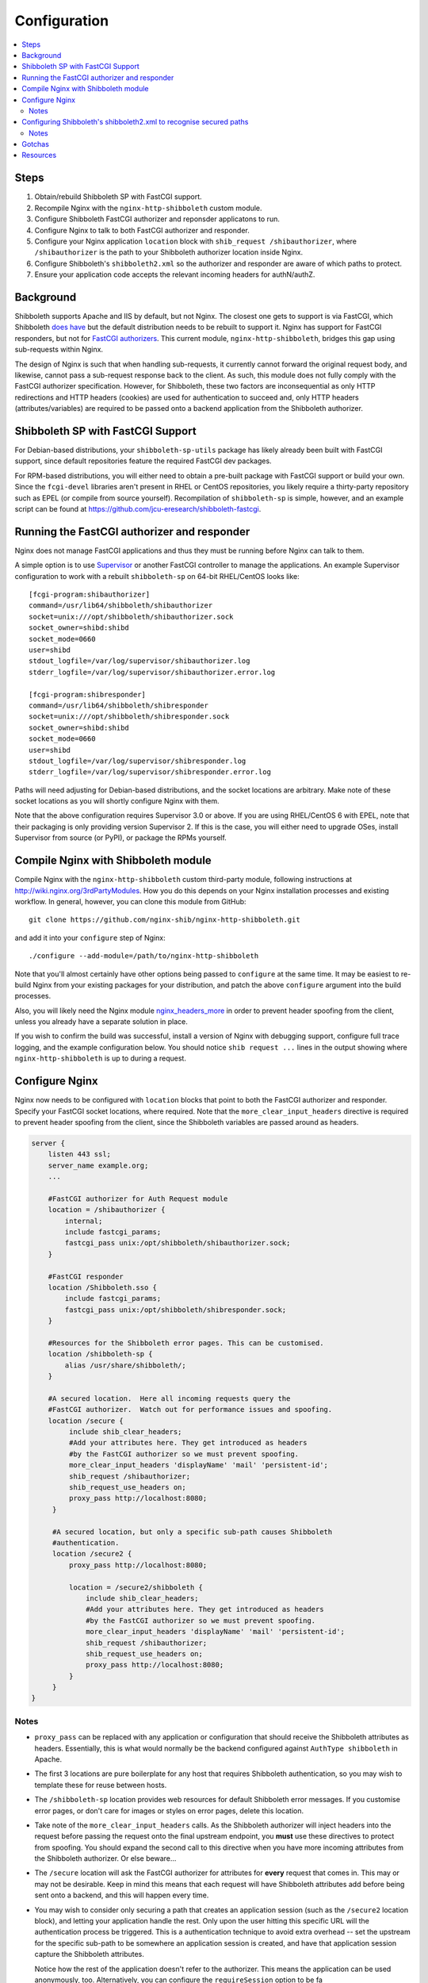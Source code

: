 Configuration
=============

.. contents::
   :local:
   :backlinks: none

Steps
-----

#. Obtain/rebuild Shibboleth SP with FastCGI support.
#. Recompile Nginx with the ``nginx-http-shibboleth`` custom module.
#. Configure Shibboleth FastCGI authorizer and reponsder applicatons to run.
#. Configure Nginx to talk to both FastCGI authorizer and responder.
#. Configure your Nginx application ``location`` block with ``shib_request
   /shibauthorizer``, where ``/shibauthorizer`` is the path to your Shibboleth
   authorizer location inside Nginx.
#. Configure Shibboleth's ``shibboleth2.xml`` so the authorizer and responder are
   aware of which paths to protect.
#. Ensure your application code accepts the relevant incoming headers for
   authN/authZ.

Background
----------

Shibboleth supports Apache and IIS by default, but not Nginx.  The closest one
gets to support is via FastCGI, which Shibboleth `does have
<https://wiki.shibboleth.net/confluence/display/SHIB2/NativeSPFastCGIConfig>`_
but the default distribution needs to be rebuilt to support it.  Nginx has
support for FastCGI responders, but not for `FastCGI authorizers
<http://www.fastcgi.com/drupal/node/22#S6.3>`_.  This current module,
``nginx-http-shibboleth``, bridges this gap using sub-requests within Nginx.

The design of Nginx is such that when handling sub-requests, it currently
cannot forward the original request body, and likewise, cannot pass a
sub-request response back to the client.  As such, this module does not fully
comply with the FastCGI authorizer specification. However, for Shibboleth,
these two factors are inconsequential as only HTTP redirections and HTTP
headers (cookies) are used for authentication to succeed and, only
HTTP headers (attributes/variables) are required to be passed onto a backend
application from the Shibboleth authorizer.


Shibboleth SP with FastCGI Support
----------------------------------

For Debian-based distributions, your ``shibboleth-sp-utils`` package has
likely already been built with FastCGI support, since default repositories
feature the required FastCGI dev packages.

For RPM-based distributions, you will either need to obtain a pre-built
package with FastCGI support or build your own.  Since the ``fcgi-devel``
libraries aren't present in RHEL or CentOS repositories, you likely require a
thirty-party repository such as EPEL (or compile from source yourself).
Recompilation of ``shibboleth-sp`` is simple, however, and an example script
can be found at https://github.com/jcu-eresearch/shibboleth-fastcgi.


Running the FastCGI authorizer and responder
--------------------------------------------

Nginx does not manage FastCGI applications and thus they must be running
before Nginx can talk to them.

A simple option is to use `Supervisor <http://supervisord.org/>`_ or another
FastCGI controller to manage the applications.  An example Supervisor
configuration to work with a rebuilt ``shibboleth-sp`` on 64-bit RHEL/CentOS
looks like::

    [fcgi-program:shibauthorizer]
    command=/usr/lib64/shibboleth/shibauthorizer
    socket=unix:///opt/shibboleth/shibauthorizer.sock
    socket_owner=shibd:shibd
    socket_mode=0660
    user=shibd
    stdout_logfile=/var/log/supervisor/shibauthorizer.log
    stderr_logfile=/var/log/supervisor/shibauthorizer.error.log

    [fcgi-program:shibresponder]
    command=/usr/lib64/shibboleth/shibresponder
    socket=unix:///opt/shibboleth/shibresponder.sock
    socket_owner=shibd:shibd
    socket_mode=0660
    user=shibd
    stdout_logfile=/var/log/supervisor/shibresponder.log
    stderr_logfile=/var/log/supervisor/shibresponder.error.log

Paths will need adjusting for Debian-based distributions, and the socket
locations are arbitrary.  Make note of these socket locations as you will
shortly configure Nginx with them.

Note that the above configuration requires Supervisor 3.0 or above.  If you
are using RHEL/CentOS 6 with EPEL, note that their packaging is only providing
version Supervisor 2.  If this is the case, you will either need to upgrade OSes,
install Supervisor from source (or PyPI), or package the RPMs yourself.


Compile Nginx with Shibboleth module
------------------------------------

Compile Nginx with the ``nginx-http-shibboleth`` custom third-party module,
following instructions at http://wiki.nginx.org/3rdPartyModules.  How you do
this depends on your Nginx installation processes and existing workflow.  In
general, however, you can clone this module from GitHub::

    git clone https://github.com/nginx-shib/nginx-http-shibboleth.git

and add it into your ``configure`` step of Nginx::

    ./configure --add-module=/path/to/nginx-http-shibboleth

Note that you'll almost certainly have other options being passed to
``configure`` at the same time.  It may be easiest to re-build Nginx from your
existing packages for your distribution, and patch the above ``configure``
argument into the build processes.

Also, you will likely need the Nginx module `nginx_headers_more
<http://wiki.nginx.org/HttpHeadersMoreModule>`_ in order to prevent header
spoofing from the client, unless you already have a separate solution in
place.

If you wish to confirm the build was successful, install a version of Nginx
with debugging support, configure full trace logging, and the example
configuration below.  You should notice ``shib request ...`` lines in the
output showing where ``nginx-http-shibboleth`` is up to during a request.


Configure Nginx
---------------

Nginx now needs to be configured with ``location`` blocks that point to both
the FastCGI authorizer and responder.  Specify your FastCGI socket locations,
where required. Note that the ``more_clear_input_headers`` directive is
required to prevent header spoofing from the client, since the Shibboleth
variables are passed around as headers.

.. code:: nginx

   server {
       listen 443 ssl;
       server_name example.org;
       ...

       #FastCGI authorizer for Auth Request module
       location = /shibauthorizer {
           internal;
           include fastcgi_params;
           fastcgi_pass unix:/opt/shibboleth/shibauthorizer.sock;
       }

       #FastCGI responder
       location /Shibboleth.sso {
           include fastcgi_params;
           fastcgi_pass unix:/opt/shibboleth/shibresponder.sock;
       }

       #Resources for the Shibboleth error pages. This can be customised.
       location /shibboleth-sp {
           alias /usr/share/shibboleth/;
       }

       #A secured location.  Here all incoming requests query the
       #FastCGI authorizer.  Watch out for performance issues and spoofing.
       location /secure {
            include shib_clear_headers;
            #Add your attributes here. They get introduced as headers
            #by the FastCGI authorizer so we must prevent spoofing.
            more_clear_input_headers 'displayName' 'mail' 'persistent-id';
            shib_request /shibauthorizer;
            shib_request_use_headers on;
            proxy_pass http://localhost:8080;
        }

        #A secured location, but only a specific sub-path causes Shibboleth
        #authentication.
        location /secure2 {
            proxy_pass http://localhost:8080;

            location = /secure2/shibboleth {
                include shib_clear_headers;
                #Add your attributes here. They get introduced as headers
                #by the FastCGI authorizer so we must prevent spoofing.
                more_clear_input_headers 'displayName' 'mail' 'persistent-id';
                shib_request /shibauthorizer;
                shib_request_use_headers on;
                proxy_pass http://localhost:8080;
            }
        }
   }

Notes
~~~~~

* ``proxy_pass`` can be replaced with any application or configuration that
  should receive the Shibboleth attributes as headers.  Essentially, this is
  what would normally be the backend configured against ``AuthType
  shibboleth`` in Apache.

* The first 3 locations are pure boilerplate for any host that requires
  Shibboleth authentication, so you may wish to template these for reuse
  between hosts.

* The ``/shibboleth-sp`` location provides web resources for default
  Shibboleth error messages. If you customise error pages, or don't care for
  images or styles on error pages, delete this location.

* Take note of the ``more_clear_input_headers`` calls. As the Shibboleth
  authorizer will inject headers into the request before passing the
  request onto the final upstream endpoint, you **must**
  use these directives to protect from spoofing.  You should expand the 
  second call to this directive when you have more incoming attributes 
  from the Shibboleth authorizer.  Or else beware...

* The ``/secure`` location will ask the FastCGI authorizer for attributes for
  **every** request that comes in. This may or may not be desirable.  Keep in
  mind this means that each request will have Shibboleth attributes add before
  being sent onto a backend, and this will happen every time.

*  You may wish to consider only securing a path that creates an application
   session (such as the ``/secure2`` location block), and letting your
   application handle the rest.  Only upon the user hitting this specific URL
   will the authentication process be triggered. This is a authentication
   technique to avoid extra overhead -- set the upstream for the specific
   sub-path to be somewhere an application session is created, and have that
   application session capture the Shibboleth attributes.

   Notice how the rest of the application doesn't refer to the authorizer.
   This means the application can be used anonymously, too. Alternatively,
   you can configure the ``requireSession`` option to be fa

* Adding the ``shib_request`` line into a location isn't all you need to
  do to get the FastCGI authorizer to recognise your path as Shibboleth
  protected.  You need also need to ensure that ``shibd`` is configured to
  accept your paths as well, following the next set of instructions.


Configuring Shibboleth's shibboleth2.xml to recognise secured paths
-------------------------------------------------------------------

Within Apache, you can tell Shibboleth which paths to secure by
using configuration like so in your web server's configuration:

.. code:: apache

   <Location /secure>
       ShibRequestSetting authType shibboleth
       ShibRequestSetting requireSession false
   </Location>
  
With this, Shibboleth is made aware of this configuration automatically.

However, the FastCGI authorizer for Shibboleth operates without such
directives in the web server.  Path protection and request mapping needs to
be configured like it would be for IIS, using the XML-based
``<RequestMapper type="XML">`` configuration.  The same options from
Apache are accepted within the ``RequestMapper`` section of the
``shibboleth2.xml`` configuration file, like this truncated example shows.
This example corresponds to the sample Nginx configuration given above.

.. code:: xml

    <RequestMapper type="XML">
        <RequestMap>
            <Host name="example.org"
                    authType="shibboleth"
                    requireSession="true"
                    redirectToSSL="443">
                <Path name="/secure" />
                <Path name="/secure2/shibboleth" />
                <!-- other Path, PathRegex or Query elements here -->
            </Host>
            <!-- other Host or HostRegex elements here -->
        </RequestMap>
    </RequestMapper>

Notes
~~~~~

* When used with nginx, the ``RequestMapper`` will work with either
  ``type="native"`` or ``type="XML"``.  The latter is recommended
  as nginx has no native commands or ``.htaccess`` so skipping
  those checks leads to performance gains (see `NativeSPRequestMapper
  docs <https://wiki.shibboleth.net/confluence/display/SHIB2/NativeSPRequestMapper>`_).

* The Shibboleth FastCGI authorizer must have both ``authType`` **and**
  ``requireSession`` configured for the resultant path.  If they are not
  present, then the authorizer will ignore the path it is passed and the user
  will not be prompted for authentication (and no logging will take place).

* ``<Path>`` names are **case sensitive**.

* You can use other configuration items like ``<HostRegex>`` and
  ``<PathRegex>`` and ``<AccessControl>`` to configure how Shibboleth handles
  incoming requests.  There is no limit on the number of hosts/paths configured.

* Configuration is inherited **downwards** in the XML tree.  So, configure ``authType``
  on a ``<Host>`` element will see it apply to all paths beneath it.  This is
  not required, however; attributes can be placed anywhere you desire.

* Nested ``<Path>`` elements are greedy. Putting a path with
  ``name="shibboleth"`` within a path with ``name="secure"`` really translates
  to a path with ``name="secure/shibboleth"``.

* Upon changing this configuration, ensure the ``shibauthorizer`` and
  ``shibresponder`` applications are hard-restarted, as well as ``shibd``.

Gotchas
-------

If you're experiencing issues with the Shibboleth authorizer or Shibboleth
responder appearing to fail to be invoked, check the following:

* The authorizer requires a ``<Path>`` element in ``shib2.xml`` to be
  *correctly* configured with ``authType`` and ``requireSession`` for auth to
  take place.  If you don't (or say forget to restart ``shibd``), then the
  authorizer will return a ``200 OK`` status response, which equates to
  unconditionally allowing access.
  
* The authorizer and responder require a correctly-configured FastCGI request
  environment in order to accept, match and process requests.  The `default
  fastcgi_params file <https://github.com/nginx/nginx/blob/master/conf/fastcgi_params>`_
  provides a suitable configuration.  If your ``fastcgi_params`` differs from the
  default, check this first.

  * If the environment is not correct, the authorizer and responder will respond with
    ``500 Server Error``, reporting this to the browser::
    
        FastCGI Shibboleth responder should only be used for Shibboleth protocol requests.
        
    As well as this to the ``stderr`` from FastCGI::
    
        shib: doHandler failed to handle the request
        
    In this case, check all the FastCGI environment variables to ensure they're right,
    particularly ``REQUEST_URI`` and ``SERVER_PORT``.
    
    Also check your ``shibboleth2.xml`` configuration's ``<Sessions handlerURL="...">``
    as the FastCGI applications will error in the same way if your ``handlerURL`` and
    its protocol, port and path don't match what's configured within Nginx.  This is
    especially true if using an absolute URL, custom port number or different path to
    the standard `/Shibboleth.sso`.

* No logs will get issued *anywhere* for anything related to the FastCGI
  applications (standard ``shibd`` logging does apply, however).  If you're
  testing for why the authentication cycle doesn't start, try killing your
  FastCGI authorizer and make sure you see a ``502`` error come back from
  Nginx.  If you still get a ``200``, then your ``shib_request`` configuration
  in Nginx is probably wrong and the authorizer isn't being contacted.
  
* When in doubt, hard restart the entire stack, and use something like ``curl``
  to ensure you avoid any browser caching.  
  
* If still in doubt that the Nginx installation has been successfully built
  with the ``nginx-http-shibboleth`` module, run Nginx in debug mode,
  and trace the request accordingly through the logs or console output.


Resources
---------

* http://wiki.nginx.org/HttpHeadersMoreModule
* https://wiki.shibboleth.net/confluence/display/SHIB2/NativeSPRequestMapper
* https://wiki.shibboleth.net/confluence/display/SHIB2/NativeSPRequestMap
* https://github.com/nginx-shib/nginx-http-shibboleth
* http://davidjb.com/blog/2013/04/setting-up-a-shibboleth-sp-with-fastcgi-support/
* https://github.com/jcu-eresearch/shibboleth-fastcgi/
* https://github.com/jcu-eresearch/nginx-custom-build

Deprecated documentation:

* http://davidjb.com/blog/2013/04/integrating-nginx-and-a-shibboleth-sp-with-fastcgi/

